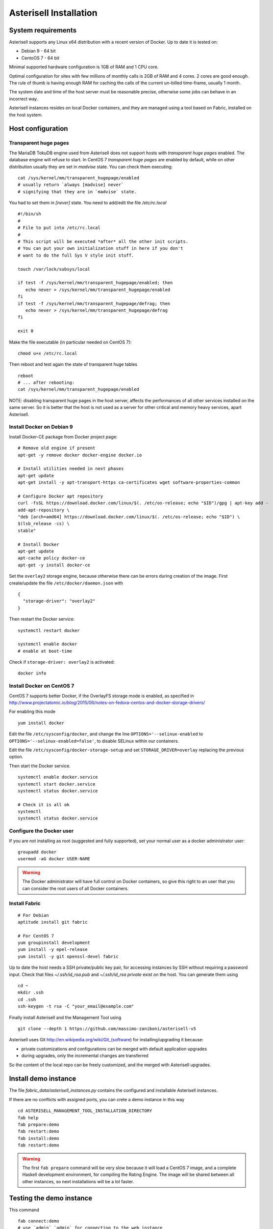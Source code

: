 .. _Asterisell: https://www.asterisell.com

Asterisell Installation
=======================

System requirements
-------------------

Asterisell supports any Linux x64 distribution with a recent version of Docker. Up to date it is tested on:

* Debian 9 - 64 bit
* CentoOS 7 - 64 bit

Minimal supported hardware configuration is 1GB of RAM and 1 CPU core.

Optimal configuration for sites with few millions of monthly calls is 2GB of RAM and 4 cores. 2 cores are good enough.
The rule of thumb is having enough RAM for caching the calls of the current un-billed time-frame, usually 1 month.

The system date and time of the host server must be reasonable precise,
otherwise some jobs can behave in an incorrect way.

Asterisell instances resides on local Docker containers, and they are managed using a tool based on Fabric,
installed on the host system.

Host configuration
------------------

Transparent huge pages
~~~~~~~~~~~~~~~~~~~~~~

The MariaDB TokuDB engine used from Asterisell does not support hosts with `transparent huge pages` enabled.
The database engine will refuse to start. In CentOS 7 `transparent huge pages` are enabled by default,
while on other distribution usually they are set in `madvise` state. You can check them executing:

::

  cat /sys/kernel/mm/transparent_hugepage/enabled
  # usually return `always [madvise] never`
  # signifying that they are in `madvise` state.

You had to set them in `[never]` state. You need to add/edit the file `/etc/rc.local`

::

  #!/bin/sh
  #
  # File to put into /etc/rc.local
  #
  # This script will be executed *after* all the other init scripts.
  # You can put your own initialization stuff in here if you don't
  # want to do the full Sys V style init stuff.

  touch /var/lock/subsys/local

  if test -f /sys/kernel/mm/transparent_hugepage/enabled; then
     echo never > /sys/kernel/mm/transparent_hugepage/enabled
  fi
  if test -f /sys/kernel/mm/transparent_hugepage/defrag; then
     echo never > /sys/kernel/mm/transparent_hugepage/defrag
  fi

  exit 0

Make the file executable (in particular needed on CentOS 7):

::

  chmod u+x /etc/rc.local

Then reboot and test again the state of transparent huge tables

::

  reboot
  # ... after rebooting:
  cat /sys/kernel/mm/transparent_hugepage/enabled

NOTE: disabling transparent huge pages in the host server, affects the performances
of all other services installed on the same server.
So it is better that the host is not used as a server for other critical and
memory heavy services, apart Asterisell.

Install Docker on Debian 9
~~~~~~~~~~~~~~~~~~~~~~~~~~

Install Docker-CE package from Docker project page:

::

   # Remove old engine if present
   apt-get -y remove docker docker-engine docker.io

   # Install utilities needed in next phases
   apt-get update
   apt-get install -y apt-transport-https ca-certificates wget software-properties-common

   # Configure Docker apt repository
   curl -fsSL https://download.docker.com/linux/$(. /etc/os-release; echo "$ID")/gpg | apt-key add -
   add-apt-repository \
   "deb [arch=amd64] https://download.docker.com/linux/$(. /etc/os-release; echo "$ID") \
   $(lsb_release -cs) \
   stable"

   # Install Docker
   apt-get update
   apt-cache policy docker-ce
   apt-get -y install docker-ce

Set the ``overlay2`` storage engine, because otherwise there can be errors during creation of the image. First create/update the file ``/etc/docker/daemon.json`` with

::

    {
      "storage-driver": "overlay2"
    }

Then restart the Docker service:

::

   systemctl restart docker

   systemctl enable docker
   # enable at boot-time

Check if ``storage-driver: overlay2`` is activated:

::

   docker info


Install Docker on CentOS 7
~~~~~~~~~~~~~~~~~~~~~~~~~~

CentOS 7 supports better Docker, if the OverlayFS storage mode is enabled, as specified in
http://www.projectatomic.io/blog/2015/06/notes-on-fedora-centos-and-docker-storage-drivers/

For enabling this mode

::

  yum install docker

Edit the file ``/etc/sysconfig/docker``, and change the line ``OPTIONS='--selinux-enabled``
to ``OPTIONS='--selinux-enabled=false'``, to disable SELinux within our containers.

Edit the file ``/etc/sysconfig/docker-storage-setup`` and set ``STORAGE_DRIVER=overlay`` replacing the
previous option.

Then start the Docker service.

::

  systemctl enable docker.service
  systemctl start docker.service
  systemctl status docker.service

  # Check it is all ok
  systemctl
  systemctl status docker.service

Configure the Docker user
~~~~~~~~~~~~~~~~~~~~~~~~~

If you are not installing as root (suggested and fully supported), set your normal user as a docker administrator user:

::

  groupadd docker
  usermod -aG docker USER-NAME

.. warning::
   The Docker administrator will have full control on Docker containers, so give this right to an user
   that you can consider the root users of all Docker containers.

Install Fabric
~~~~~~~~~~~~~~

::

    # For Debian
    aptitude install git fabric

    # For CentOS 7
    yum groupinstall development
    yum install -y epel-release
    yum install -y git openssl-devel fabric

Up to date the host needs a SSH private/public key pair, for accessing instances
by SSH without requiring a password input. Check that files
`~/.ssh/id_rsa.pub` and `~/.ssh/id_rsa private` exist on the host.
You can generate them using

::

    cd ~
    mkdir .ssh
    cd .ssh
    ssh-keygen -t rsa -C "your_email@example.com"

Finally install Asterisell and the Management Tool using

::

  git clone --depth 1 https://github.com/massimo-zaniboni/asterisell-v5

Asterisell uses Git http://en.wikipedia.org/wiki/Git\_(software) for installing/upgrading it because:

-  private customizations and configurations can be merged with default application upgrades
-  during upgrades, only the incremental changes are transferred

So the content of the local repo can be freely customized, and the merged with Asterisell upgrades.

Install demo instance
---------------------

The file `fabric_data/asterisell_instances.py` contains the configured
and installable Asterisell instances.

If there are no conflicts with assigned ports, you can crete a demo
instance in this way

::

  cd ASTERISELL_MANAGEMENT_TOOL_INSTALLATION_DIRECTORY
  fab help
  fab prepare:demo
  fab restart:demo
  fab install:demo
  fab restart:demo

.. warning::
   The first ``fab prepare`` command will be very slow because it will load a CentOS 7 image,
   and a complete Haskell development environment, for compiling the Rating Engine.
   The image will be shared between all other instances, so next installations will be
   a lot faster.

Testing the demo instance
-------------------------

This command

::

  fab connect:demo
  # use `admin` `admin` for connecting to the web instance

will open

* a shell inside the instance Docker container, for inspecting it
* a browser window to the admin URL of the instance using the command `xdg-open`

In case you are installing Asterisell on a remote host, accessed using SSH, it is likely that the https port of the testing an instance is closed and not accessible from external networks. For accessing the port you can connect to the host using an SSH tunnelling:

::

  ssh -L 8020:localhost:8020 user@server

Then if you open the URL `http://localhost:8020/admin <http://>`_ it will be redirected to the port on the remote host, using a secure SSH tunnelling.

If the HTTP server is not working you can inspect error messages with

::

  fab connect:demo
  tail /var/log/nginx/error.log

If you change the settings of the HTTP server, remember to execute


::

  fab restart:demo

After playing with the demo instance, you can destroy it executing

::

  docker stop demo
  docker rm demo

Instance URL
~~~~~~~~~~~~

An URL like `http://localhost:8020/admin <http://localhost:8020/admin>`_ open the admin instance of Asterisell:

* only admins can access it, and not normal users
* the PHP application here has full write/read access to the database

An URL like `http://localhost:8020/ <http://localhost:8020/>`_ open a normal instance of Asterisell:

* only normal users (your customers) can access it
* the PHP application and database connection has limited read access

Install production instance
---------------------------

Customize the content of the configuration file `fabric_data/asterisell_instances.py`.
In case `billing` is the name of the instance, execute:

::

  cd ASTERISELL_MANAGEMENT_TOOL_INSTALLATION_DIRECTORY
  fab help
  fab prepare:billing
  fab restart:billing
  fab install:billing
  fab restart:billing
  fab add_admin:billing,SOME-PASSWORD
  fab connect:demo
  # use `admin` `SOME-PASSWORD` for connecting to the container, and opening a web instance


Httpd settings for (multiple) private instances
~~~~~~~~~~~~~~~~~~~~~~~~~~~~~~~~~~~~~~~~~~~~~~~

An instance is private if it is not accessible to customers, but only to the administrators of the host.

The private instances on a host can be accessed using SSH tunelling:

* the instance can be installed without using an SSL certificate, because the encryption will be performed from the SSH tunnelling
* only administrators can connect with SSH to the instance, and access it

For doing this, connect to the instance setting the tunneling, and using the configured port number:

::

  ssh -L 8020:localhost:8020 user@server

Then if you open the URL `http://localhost:8020/admin <http://>`_ it will be redirected to the port on the remote host, using a secure SSH tunnelling.

Httpd settings for single public instance
~~~~~~~~~~~~~~~~~~~~~~~~~~~~~~~~~~~~~~~~~

An instance is public if it can be accessed to customers, and/or it is accessible from some global and untrusted network.

A public instance must use https encripted protocol.

In case of a single public instance, http and https/SSL requests can be directly served from the
Nginx server of the Docker instance. Doing this, the related ports on the Docker instances
are exported to the external network.

You can activate this following the notes on the Asterisell configuration file, because
it is directly supported from Asterisell and proper configuration files will be generated.

Httpd settings for multiple public instances
~~~~~~~~~~~~~~~~~~~~~~~~~~~~~~~~~~~~~~~~~~~~

In case of multiple public instances on the same host, the host must serve the https requests and then proxy them
to the various Docker instances:

* each Docker instance has a unique http port, that is not exported to the external network, but accessible only from the local host
* the Nginx server on the host manage the SSL/https connections, and related certificates, and then it proxies requests to the Nginx servers on the Docker instances

Enable Letsencrypt certificates:

::

  yum install -y epel-release
  yum install nginx certbot certbot-nginx


On Centos 7 configure ``/etc/nginx/nginx.conf`` like this:

::

  user nginx;
  worker_processes auto;
  error_log /var/log/nginx/error.log;
  pid /run/nginx.pid;

  # Load dynamic modules. See /usr/share/nginx/README.dynamic.
  include /usr/share/nginx/modules/*.conf;

  events {
      worker_connections 1024;
  }

  http {
    sendfile            on;
    tcp_nopush          on;
    tcp_nodelay         on;
    keepalive_timeout   65;
    types_hash_max_size 2048;

    # Asterisell settings
    log_format  main  '$remote_addr - $remote_user [$time_local] "$request" '
                      '$status $body_bytes_sent "$http_referer" '
                      '"$http_user_agent" "$http_x_forwarded_for"' '$request_time';

    access_log /var/log/nginx/access.log main buffer=32k;
    error_log /var/log/nginx/error.log notice;

    # Gzip Settings.
    # Asterisell traffic is highly compressable, so compression always payoff.
    gzip on;
    gzip_disable "msie6";
    gzip_vary on;
    gzip_proxied any;
    gzip_comp_level 6;
    gzip_buffers 16 8k;
    gzip_http_version 1.1;
    gzip_types text/plain text/css application/json application/x-javascript text/xml application/xml application/xml+rss text/javascript;

    # Almost all of the overhead with SSL/TLS is during the initial connection setup, so cache them.
    # NOTE: 1m of cache are near 4000 sessions.
    ssl_session_cache   shared:SSL:4m;
    ssl_session_timeout 10m;

    include             /etc/nginx/mime.types;
    default_type        application/octet-stream;

    # Load modular configuration files from the /etc/nginx/conf.d directory.
    # See http://nginx.org/en/docs/ngx_core_module.html#include
    # for more information.
    include /etc/nginx/conf.d/*.conf;

  }

and configure ``/etc/nginx/conf.d/asterisell.conf`` like

::

  server {
    listen 80;
    server_name yourinstance.example.com;

    # NOTE: this is needed by Letsencrypt for testing that you are the owner
    # of the server pointed from the DNS entry.
    location /.well-known/acme-challenge {
        root /var/www/letsencrypt;
    }

    # Redirect http requests to https
    location / {
      return 301 https://$host$request_uri;
    }
  }

Then activate nginx

::

  systemctl restart nginx

Then create the Letsencrypt certificate

::

  certbot --nginx -d yourinstance.example.com

or in case it is a main domain:

::

  certbot --nginx -d example.com -d www.example.com

This command will create the certificates, but it will put some "garbage" in the ``asterisell.conf`` file.
So open it and transform it to something like:

::

  server {
    listen 80;
    server_name yourinstance.example.com;

    location /.well-known/acme-challenge {
        root /var/www/letsencrypt;
    }

    location / {
      return 301 https://$host$request_uri;
    }
  }

  server {
    listen 443 ssl http2;
    server_name yourinstance.example.com;

    ssl_certificate /etc/letsencrypt/live/yourinstance.example.com/fullchain.pem;
    ssl_certificate_key /etc/letsencrypt/live/yourinstance.example.com/privkey.pem;

    ssl on;

    # max upload size
    client_max_body_size 30m;
    client_body_buffer_size 128k;

    location / {
      # this is the port used from the Docker instance
      proxy_pass http://0.0.0.0:8001;
      proxy_buffering off;
    }

  }

then enable the settings

::

  systemctl restart nginx


Enable the automatic renew of certificates, adding the file ``/etc/cron.weekly/letsencrypt-renew-certs``

::

  #!/bin/sh

  certbot --nginx renew  --quiet
  systemctl reload nginx

Then enable its execution by cron-job:

::

  chmod u+x /etc/cron.weekly/letsencrypt-renew-certs

All certificates listed by

::

  certbot certificates

will be updated only when necessary.
